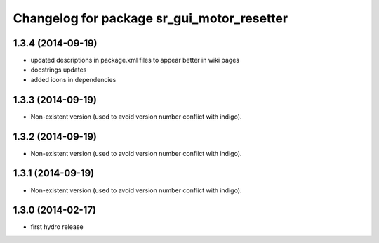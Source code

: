 ^^^^^^^^^^^^^^^^^^^^^^^^^^^^^^^^^^^^^^^^^^^
Changelog for package sr_gui_motor_resetter
^^^^^^^^^^^^^^^^^^^^^^^^^^^^^^^^^^^^^^^^^^^

1.3.4 (2014-09-19)
------------------
* updated descriptions in package.xml files to appear better in wiki pages
* docstrings updates
* added icons in dependencies

1.3.3 (2014-09-19)
------------------
* Non-existent version (used to avoid version number conflict with indigo).

1.3.2 (2014-09-19)
------------------
* Non-existent version (used to avoid version number conflict with indigo).

1.3.1 (2014-09-19)
------------------
* Non-existent version (used to avoid version number conflict with indigo).

1.3.0 (2014-02-17)
------------------
* first hydro release
